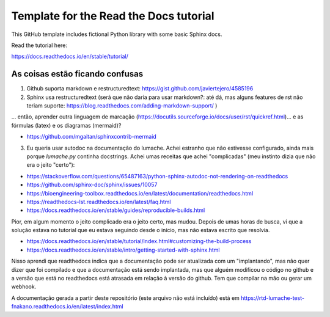 Template for the Read the Docs tutorial
=======================================

This GitHub template includes fictional Python library
with some basic Sphinx docs.

Read the tutorial here:

https://docs.readthedocs.io/en/stable/tutorial/

As coisas estão ficando confusas
--------------------------------

1. Github suporta markdown e restructuredtext: https://gist.github.com/javiertejero/4585196

2. Sphinx usa restructuredtext (será que não daria para usar markdown?: até dá, mas alguns features de rst não teriam suporte: https://blog.readthedocs.com/adding-markdown-support/ )  

... então, aprender outra linguagem de marcação (https://docutils.sourceforge.io/docs/user/rst/quickref.html)... e as fórmulas (latex) e os diagramas (mermaid)?

- https://github.com/mgaitan/sphinxcontrib-mermaid


3. Eu queria usar autodoc na documentação do lumache. Achei estranho que não estivesse configurado, ainda mais porque `lumache.py` continha docstrings. Achei umas receitas que achei "complicadas" (meu instinto dizia que não era o jeito "certo"):

- https://stackoverflow.com/questions/65487163/python-sphinx-autodoc-not-rendering-on-readthedocs
- https://github.com/sphinx-doc/sphinx/issues/10057
- https://bioengineering-toolbox.readthedocs.io/en/latest/documentation/readthedocs.html
- https://readthedocs-lst.readthedocs.io/en/latest/faq.html
- https://docs.readthedocs.io/en/stable/guides/reproducible-builds.html

Pior, em algum momento o jeito complicado era o jeito certo, mas mudou. Depois de umas horas de busca, vi que a solução estava no tutorial que eu estava seguindo desde o início, mas não estava escrito que resolvia. 

- https://docs.readthedocs.io/en/stable/tutorial/index.html#customizing-the-build-process
- https://docs.readthedocs.io/en/stable/intro/getting-started-with-sphinx.html

Nisso aprendi que readthedocs indica que a documentação pode ser atualizada com um "implantando", mas não quer dizer que foi compilado e que a documentação está sendo implantada, mas que alguém modificou o código no github e a versão que está no readthedocs está atrasada em relação à versão do github. Tem que compilar na mão ou gerar um webhook.

A documentação gerada a partir deste repositório (este arquivo não está incluído) está em https://rtd-lumache-test-fnakano.readthedocs.io/en/latest/index.html



